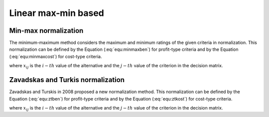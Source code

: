 .. _linear_maxmin:

====================
Linear max-min based
====================



Min-max normalization
=======================

The minimum-maximum method considers the maximum and minimum ratings of the given criteria in normalization. This
normalization can be defined by the Equation (:eq:`equ:minmaxben`) for profit-type criteria and by the Equation
(:eq:`equ:minmaxcost`) for cost-type criteria.

.. math::
    \begin{equation}
    r_{i j}=\frac{x_{i j}-\min _{j}\left(x_{i j}\right)}{\max _{j}\left(x_{i j}\right)-\min _{j}\left(x_{i j}\right)}
    \end{equation}
    :label: equ:minmaxben

.. math::
    \begin{equation}
    r_{i j}=\frac{\max _{j}\left(x_{i j}\right)-x_{i j}}{\max _{j}\left(x_{i j}\right)-\min _{j}\left(x_{i j}\right)}
    \end{equation}
    :label: equ:minmaxcost


where :math:`x_{ij}` is the :math:`i-th` value of the alternative and the :math:`j-th` value of the criterion in the
decision matrix.

Zavadskas and Turkis normalization
==================================

Zavadskas and Turskis in 2008 proposed a new normalization method. This normalization can be defined by the Equation
(:eq:`equ:ztben`) for profit-type criteria and by the Equation (:eq:`equ:ztkost`) for cost-type criteria.

.. math::
    \begin{equation}
     r_{i j}= 1 - \frac{\left | \max_j \left( x_{ij} \right) - x_{ij} \right |}{\max_j \left( x_{ij} \right)}
    \end{equation}
    :label: equ:ztben

.. math::
    \begin{equation}
     r_{i j}= 1 - \frac{\left | \min_j \left( x_{ij} \right) - x_{ij} \right |}{\min_j \left( x_{ij} \right)}
    \end{equation}
    :label: equ:ztkost

where :math:`x_{ij}` is the :math:`i-th` value of the alternative and the :math:`j-th` value of the criterion in the
decision matrix.